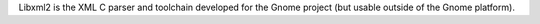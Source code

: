 Libxml2 is the XML C parser and toolchain developed for the Gnome project
(but usable outside of the Gnome platform).

